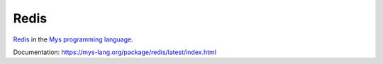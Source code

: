 Redis
=====

`Redis`_ in the `Mys programming language`_.

Documentation: https://mys-lang.org/package/redis/latest/index.html

.. _Redis: https://redis.io

.. _Mys programming language: https://mys-lang.org
